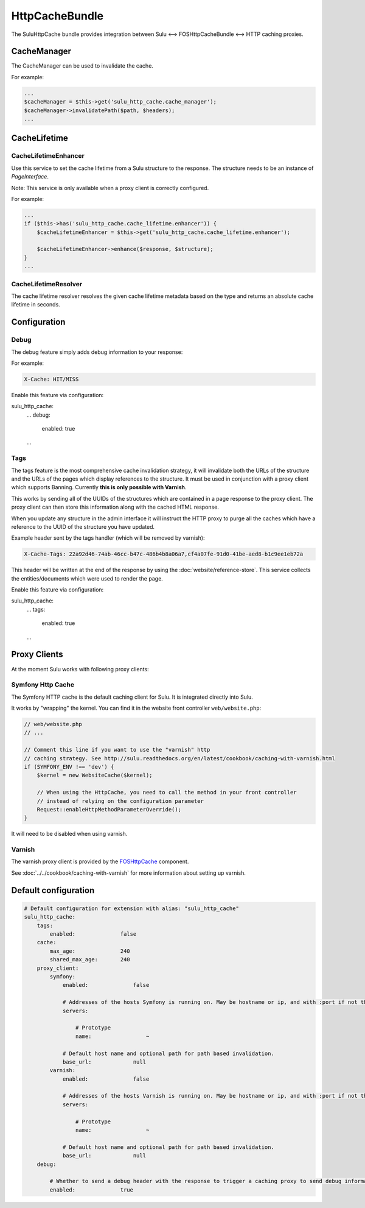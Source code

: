 HttpCacheBundle
===============

The SuluHttpCache bundle provides integration between Sulu <--> FOSHttpCacheBundle <--> HTTP caching proxies.

CacheManager
------------

The CacheManager can be used to invalidate the cache.

For example:

.. code-block:: php

    ...
    $cacheManager = $this->get('sulu_http_cache.cache_manager');
    $cacheManager->invalidatePath($path, $headers);
    ...

CacheLifetime
-------------

CacheLifetimeEnhancer
"""""""""""""""""""""

Use this service to set the cache lifetime from a Sulu structure to the response.
The structure needs to be an instance of `PageInterface`.

Note: This service is only available when a proxy client is correctly configured.

For example:

.. code-block:: php

    ...
    if ($this->has('sulu_http_cache.cache_lifetime.enhancer')) {
        $cacheLifetimeEnhancer = $this->get('sulu_http_cache.cache_lifetime.enhancer');

        $cacheLifetimeEnhancer->enhance($response, $structure);
    }
    ...

CacheLifetimeResolver
"""""""""""""""""""""

The cache lifetime resolver resolves the given cache lifetime metadata based on the type
and returns an absolute cache lifetime in seconds.

Configuration
-------------

Debug
"""""

The debug feature simply adds debug information to your response:

For example:

.. code-block:: bash

    X-Cache: HIT/MISS

Enable this feature via configuration:

.. code-block:: yaml

sulu_http_cache:
    ...
    debug:
        enabled: true
    ...

Tags
""""

The tags feature is the most comprehensive cache invalidation strategy, it will
invalidate both the URLs of the structure and the URLs of the pages which
display references to the structure. It must be used in conjunction with a
proxy client which supports Banning. Currently **this is only possible with Varnish**.

This works by sending all of the UUIDs of the structures which are
contained in a page response to the proxy client. The proxy client can then
store this information along with the cached HTML response.

When you update any structure in the admin interface it will instruct the HTTP proxy
to purge all the caches which have a reference to the UUID of the structure you
have updated.

Example header sent by the tags handler (which will be removed by varnish):

.. code-block:: bash

    X-Cache-Tags: 22a92d46-74ab-46cc-b47c-486b4b8a06a7,cf4a07fe-91d0-41be-aed8-b1c9ee1eb72a

This header will be written at the end of the response by using the
:doc:`website/reference-store`. This service collects the
entities/documents which were used to render the page.

Enable this feature via configuration:

.. code-block:: yaml

sulu_http_cache:
    ...
    tags:
        enabled: true
    ...

Proxy Clients
-------------

At the moment Sulu works with following proxy clients:

Symfony Http Cache
""""""""""""""""""

The Symfony HTTP cache is the default caching client for Sulu. It is integrated directly into Sulu.

It works by "wrapping" the kernel. You can find it in the website front controller ``web/website.php``:

.. code-block:: php

    // web/website.php
    // ...

    // Comment this line if you want to use the "varnish" http
    // caching strategy. See http://sulu.readthedocs.org/en/latest/cookbook/caching-with-varnish.html
    if (SYMFONY_ENV !== 'dev') {
        $kernel = new WebsiteCache($kernel);

        // When using the HttpCache, you need to call the method in your front controller
        // instead of relying on the configuration parameter
        Request::enableHttpMethodParameterOverride();
    }

It will need to be disabled when using varnish.

Varnish
"""""""

The varnish proxy client is provided by the `FOSHttpCache`_ component.

See :doc:`../../cookbook/caching-with-varnish` for more information about setting up
varnish.

Default configuration
---------------------

.. code-block:: yaml

    # Default configuration for extension with alias: "sulu_http_cache"
    sulu_http_cache:
        tags:
            enabled:              false
        cache:
            max_age:              240
            shared_max_age:       240
        proxy_client:
            symfony:
                enabled:              false

                # Addresses of the hosts Symfony is running on. May be hostname or ip, and with :port if not the default port 80.
                servers:

                    # Prototype
                    name:                 ~

                # Default host name and optional path for path based invalidation.
                base_url:             null
            varnish:
                enabled:              false

                # Addresses of the hosts Varnish is running on. May be hostname or ip, and with :port if not the default port 80.
                servers:

                    # Prototype
                    name:                 ~

                # Default host name and optional path for path based invalidation.
                base_url:             null
        debug:

            # Whether to send a debug header with the response to trigger a caching proxy to send debug information. If not set, defaults to kernel.debug.
            enabled:              true


.. _FOSHttpCache: https://github.com/friendsofsymfony/FOSHttpCache
.. _time to live: http://en.wikipedia.org/wiki/Time_to_live
